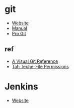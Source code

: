* git
- [[https://git-scm.com/][Website]]
- [[https://git-scm.com/docs][Manual]]
- [[https://git-scm.com/book][Pro Git]]
** ref
- [[https://marklodato.github.io/visual-git-guide/index-en.html][A Visual Git Reference]]
- [[https://medium.com/@tahteche/how-git-treats-changes-in-file-permissions-f71874ca239d][Tah Teche-File Permissions]]
* Jenkins
- [[https://www.jenkins.io/][Website]]
